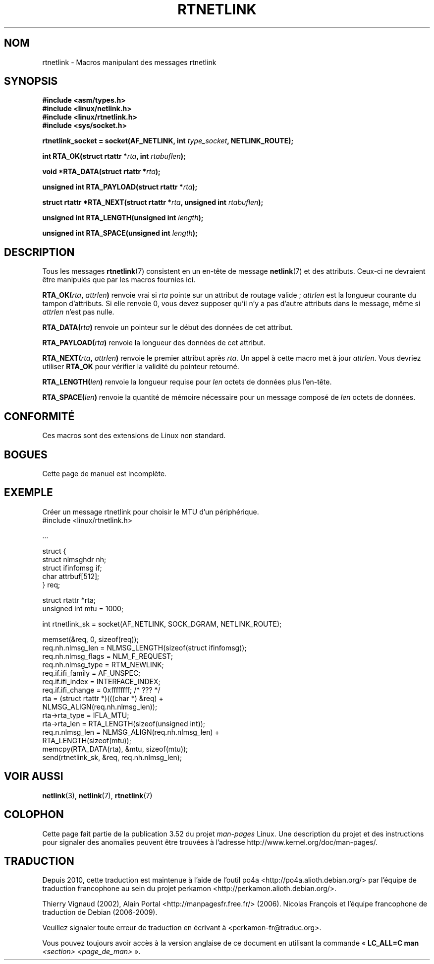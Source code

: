 .\" This man page is Copyright (C) 1999 Andi Kleen <ak@muc.de>.
.\"
.\" %%%LICENSE_START(VERBATIM_ONE_PARA)
.\" Permission is granted to distribute possibly modified copies
.\" of this page provided the header is included verbatim,
.\" and in case of nontrivial modification author and date
.\" of the modification is added to the header.
.\" %%%LICENSE_END
.\"
.\" $Id: rtnetlink.3,v 1.2 1999/05/18 10:35:10 freitag Exp $
.\"
.\"*******************************************************************
.\"
.\" This file was generated with po4a. Translate the source file.
.\"
.\"*******************************************************************
.TH RTNETLINK 3 "24 mars 2012" GNU "Manuel du programmeur Linux"
.SH NOM
rtnetlink \- Macros manipulant des messages rtnetlink
.SH SYNOPSIS
\fB#include <asm/types.h>\fP
.br
\fB#include <linux/netlink.h>\fP
.br
\fB#include <linux/rtnetlink.h>\fP
.br
\fB#include <sys/socket.h>\fP

\fBrtnetlink_socket = socket(AF_NETLINK, int \fP\fItype_socket\fP\fB,
NETLINK_ROUTE);\fP
.sp
\fBint RTA_OK(struct rtattr *\fP\fIrta\fP\fB, int \fP\fIrtabuflen\fP\fB);\fP
.sp
\fBvoid *RTA_DATA(struct rtattr *\fP\fIrta\fP\fB);\fP
.sp
\fBunsigned int RTA_PAYLOAD(struct rtattr *\fP\fIrta\fP\fB);\fP
.sp
\fBstruct rtattr *RTA_NEXT(struct rtattr *\fP\fIrta\fP\fB, unsigned int
\fP\fIrtabuflen\fP\fB);\fP
.sp
\fBunsigned int RTA_LENGTH(unsigned int \fP\fIlength\fP\fB);\fP
.sp
\fBunsigned int RTA_SPACE(unsigned int \fP\fIlength\fP\fB);\fP
.SH DESCRIPTION
Tous les messages \fBrtnetlink\fP(7) consistent en un en\-tête de message
\fBnetlink\fP(7) et des attributs. Ceux\-ci ne devraient être manipulés que par
les macros fournies ici.
.PP
\fBRTA_OK(\fP\fIrta\fP\fB, \fP\fIattrlen\fP\fB)\fP renvoie vrai si \fIrta\fP pointe sur un
attribut de routage valide\ ; \fIattrlen\fP est la longueur courante du tampon
d'attributs. Si elle renvoie 0, vous devez supposer qu'il n'y a pas d'autre
attributs dans le message, même si \fIattrlen\fP n'est pas nulle.
.PP
\fBRTA_DATA(\fP\fIrta\fP\fB)\fP renvoie un pointeur sur le début des données de cet
attribut.
.PP
\fBRTA_PAYLOAD(\fP\fIrta\fP\fB)\fP renvoie la longueur des données de cet attribut.
.PP
\fBRTA_NEXT(\fP\fIrta\fP\fB, \fP\fIattrlen\fP\fB)\fP renvoie le premier attribut après
\fIrta\fP. Un appel à cette macro met à jour \fIattrlen\fP. Vous devriez utiliser
\fBRTA_OK\fP pour vérifier la validité du pointeur retourné.
.PP
\fBRTA_LENGTH(\fP\fIlen\fP\fB)\fP renvoie la longueur requise pour \fIlen\fP octets de
données plus l'en\-tête.
.PP
\fBRTA_SPACE(\fP\fIlen\fP\fB)\fP renvoie la quantité de mémoire nécessaire pour un
message composé de \fIlen\fP octets de données.
.SH CONFORMITÉ
Ces macros sont des extensions de Linux non standard.
.SH BOGUES
Cette page de manuel est incomplète.
.SH EXEMPLE

.\" FIXME ? would be better to use libnetlink in the EXAMPLE code here
Créer un message rtnetlink pour choisir le MTU d'un périphérique.
.nf
    #include <linux/rtnetlink.h>

    ...

    struct {
        struct nlmsghdr  nh;
        struct ifinfomsg if;
        char             attrbuf[512];
    } req;

    struct rtattr *rta;
    unsigned int mtu = 1000;

    int rtnetlink_sk = socket(AF_NETLINK, SOCK_DGRAM, NETLINK_ROUTE);

    memset(&req, 0, sizeof(req));
    req.nh.nlmsg_len = NLMSG_LENGTH(sizeof(struct ifinfomsg));
    req.nh.nlmsg_flags = NLM_F_REQUEST;
    req.nh.nlmsg_type = RTM_NEWLINK;
    req.if.ifi_family = AF_UNSPEC;
    req.if.ifi_index = INTERFACE_INDEX;
    req.if.ifi_change = 0xffffffff; /* ??? */
    rta = (struct rtattr *)(((char *) &req) +
                             NLMSG_ALIGN(req.nh.nlmsg_len));
    rta\->rta_type = IFLA_MTU;
    rta\->rta_len = RTA_LENGTH(sizeof(unsigned int));
    req.n.nlmsg_len = NLMSG_ALIGN(req.nh.nlmsg_len) +
                                  RTA_LENGTH(sizeof(mtu));
    memcpy(RTA_DATA(rta), &mtu, sizeof(mtu));
    send(rtnetlink_sk, &req, req.nh.nlmsg_len);
.fi
.SH "VOIR AUSSI"
\fBnetlink\fP(3), \fBnetlink\fP(7), \fBrtnetlink\fP(7)
.SH COLOPHON
Cette page fait partie de la publication 3.52 du projet \fIman\-pages\fP
Linux. Une description du projet et des instructions pour signaler des
anomalies peuvent être trouvées à l'adresse
\%http://www.kernel.org/doc/man\-pages/.
.SH TRADUCTION
Depuis 2010, cette traduction est maintenue à l'aide de l'outil
po4a <http://po4a.alioth.debian.org/> par l'équipe de
traduction francophone au sein du projet perkamon
<http://perkamon.alioth.debian.org/>.
.PP
Thierry Vignaud (2002),
Alain Portal <http://manpagesfr.free.fr/>\ (2006).
Nicolas François et l'équipe francophone de traduction de Debian\ (2006-2009).
.PP
Veuillez signaler toute erreur de traduction en écrivant à
<perkamon\-fr@traduc.org>.
.PP
Vous pouvez toujours avoir accès à la version anglaise de ce document en
utilisant la commande
«\ \fBLC_ALL=C\ man\fR \fI<section>\fR\ \fI<page_de_man>\fR\ ».
